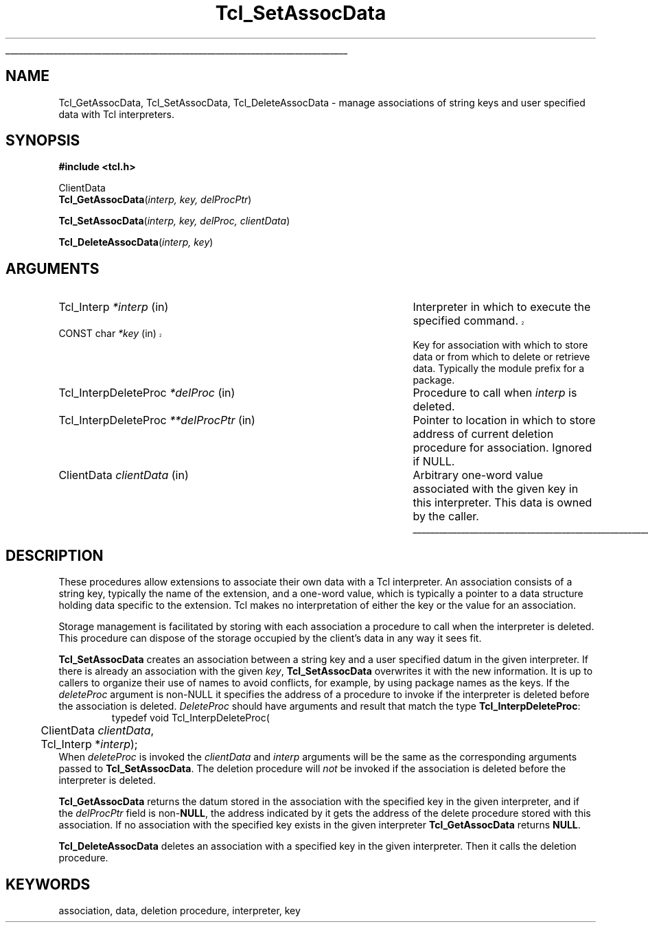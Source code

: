'\"
'\" Copyright (c) 1995-1996 Sun Microsystems, Inc.
'\"
'\" See the file "license.terms" for information on usage and redistribution
'\" of this file, and for a DISCLAIMER OF ALL WARRANTIES.
'\" 
'\" 
'\" RCS: @(#) $Id: AssocData.3,v 1.1.1.1 2005/06/16 23:34:40 soohyunc Exp $
'\" The definitions below are for supplemental macros used in Tcl/Tk
'\" manual entries.
'\"
'\" .AP type name in/out ?indent?
'\"	Start paragraph describing an argument to a library procedure.
'\"	type is type of argument (int, etc.), in/out is either "in", "out",
'\"	or "in/out" to describe whether procedure reads or modifies arg,
'\"	and indent is equivalent to second arg of .IP (shouldn't ever be
'\"	needed;  use .AS below instead)
'\"
'\" .AS ?type? ?name?
'\"	Give maximum sizes of arguments for setting tab stops.  Type and
'\"	name are examples of largest possible arguments that will be passed
'\"	to .AP later.  If args are omitted, default tab stops are used.
'\"
'\" .BS
'\"	Start box enclosure.  From here until next .BE, everything will be
'\"	enclosed in one large box.
'\"
'\" .BE
'\"	End of box enclosure.
'\"
'\" .CS
'\"	Begin code excerpt.
'\"
'\" .CE
'\"	End code excerpt.
'\"
'\" .VS ?version? ?br?
'\"	Begin vertical sidebar, for use in marking newly-changed parts
'\"	of man pages.  The first argument is ignored and used for recording
'\"	the version when the .VS was added, so that the sidebars can be
'\"	found and removed when they reach a certain age.  If another argument
'\"	is present, then a line break is forced before starting the sidebar.
'\"
'\" .VE
'\"	End of vertical sidebar.
'\"
'\" .DS
'\"	Begin an indented unfilled display.
'\"
'\" .DE
'\"	End of indented unfilled display.
'\"
'\" .SO
'\"	Start of list of standard options for a Tk widget.  The
'\"	options follow on successive lines, in four columns separated
'\"	by tabs.
'\"
'\" .SE
'\"	End of list of standard options for a Tk widget.
'\"
'\" .OP cmdName dbName dbClass
'\"	Start of description of a specific option.  cmdName gives the
'\"	option's name as specified in the class command, dbName gives
'\"	the option's name in the option database, and dbClass gives
'\"	the option's class in the option database.
'\"
'\" .UL arg1 arg2
'\"	Print arg1 underlined, then print arg2 normally.
'\"
'\" RCS: @(#) $Id: man.macros,v 1.1.1.1 2005/06/16 23:34:40 soohyunc Exp $
'\"
'\"	# Set up traps and other miscellaneous stuff for Tcl/Tk man pages.
.if t .wh -1.3i ^B
.nr ^l \n(.l
.ad b
'\"	# Start an argument description
.de AP
.ie !"\\$4"" .TP \\$4
.el \{\
.   ie !"\\$2"" .TP \\n()Cu
.   el          .TP 15
.\}
.ta \\n()Au \\n()Bu
.ie !"\\$3"" \{\
\&\\$1	\\fI\\$2\\fP	(\\$3)
.\".b
.\}
.el \{\
.br
.ie !"\\$2"" \{\
\&\\$1	\\fI\\$2\\fP
.\}
.el \{\
\&\\fI\\$1\\fP
.\}
.\}
..
'\"	# define tabbing values for .AP
.de AS
.nr )A 10n
.if !"\\$1"" .nr )A \\w'\\$1'u+3n
.nr )B \\n()Au+15n
.\"
.if !"\\$2"" .nr )B \\w'\\$2'u+\\n()Au+3n
.nr )C \\n()Bu+\\w'(in/out)'u+2n
..
.AS Tcl_Interp Tcl_CreateInterp in/out
'\"	# BS - start boxed text
'\"	# ^y = starting y location
'\"	# ^b = 1
.de BS
.br
.mk ^y
.nr ^b 1u
.if n .nf
.if n .ti 0
.if n \l'\\n(.lu\(ul'
.if n .fi
..
'\"	# BE - end boxed text (draw box now)
.de BE
.nf
.ti 0
.mk ^t
.ie n \l'\\n(^lu\(ul'
.el \{\
.\"	Draw four-sided box normally, but don't draw top of
.\"	box if the box started on an earlier page.
.ie !\\n(^b-1 \{\
\h'-1.5n'\L'|\\n(^yu-1v'\l'\\n(^lu+3n\(ul'\L'\\n(^tu+1v-\\n(^yu'\l'|0u-1.5n\(ul'
.\}
.el \}\
\h'-1.5n'\L'|\\n(^yu-1v'\h'\\n(^lu+3n'\L'\\n(^tu+1v-\\n(^yu'\l'|0u-1.5n\(ul'
.\}
.\}
.fi
.br
.nr ^b 0
..
'\"	# VS - start vertical sidebar
'\"	# ^Y = starting y location
'\"	# ^v = 1 (for troff;  for nroff this doesn't matter)
.de VS
.if !"\\$2"" .br
.mk ^Y
.ie n 'mc \s12\(br\s0
.el .nr ^v 1u
..
'\"	# VE - end of vertical sidebar
.de VE
.ie n 'mc
.el \{\
.ev 2
.nf
.ti 0
.mk ^t
\h'|\\n(^lu+3n'\L'|\\n(^Yu-1v\(bv'\v'\\n(^tu+1v-\\n(^Yu'\h'-|\\n(^lu+3n'
.sp -1
.fi
.ev
.\}
.nr ^v 0
..
'\"	# Special macro to handle page bottom:  finish off current
'\"	# box/sidebar if in box/sidebar mode, then invoked standard
'\"	# page bottom macro.
.de ^B
.ev 2
'ti 0
'nf
.mk ^t
.if \\n(^b \{\
.\"	Draw three-sided box if this is the box's first page,
.\"	draw two sides but no top otherwise.
.ie !\\n(^b-1 \h'-1.5n'\L'|\\n(^yu-1v'\l'\\n(^lu+3n\(ul'\L'\\n(^tu+1v-\\n(^yu'\h'|0u'\c
.el \h'-1.5n'\L'|\\n(^yu-1v'\h'\\n(^lu+3n'\L'\\n(^tu+1v-\\n(^yu'\h'|0u'\c
.\}
.if \\n(^v \{\
.nr ^x \\n(^tu+1v-\\n(^Yu
\kx\h'-\\nxu'\h'|\\n(^lu+3n'\ky\L'-\\n(^xu'\v'\\n(^xu'\h'|0u'\c
.\}
.bp
'fi
.ev
.if \\n(^b \{\
.mk ^y
.nr ^b 2
.\}
.if \\n(^v \{\
.mk ^Y
.\}
..
'\"	# DS - begin display
.de DS
.RS
.nf
.sp
..
'\"	# DE - end display
.de DE
.fi
.RE
.sp
..
'\"	# SO - start of list of standard options
.de SO
.SH "STANDARD OPTIONS"
.LP
.nf
.ta 5.5c 11c
.ft B
..
'\"	# SE - end of list of standard options
.de SE
.fi
.ft R
.LP
See the \\fBoptions\\fR manual entry for details on the standard options.
..
'\"	# OP - start of full description for a single option
.de OP
.LP
.nf
.ta 4c
Command-Line Name:	\\fB\\$1\\fR
Database Name:	\\fB\\$2\\fR
Database Class:	\\fB\\$3\\fR
.fi
.IP
..
'\"	# CS - begin code excerpt
.de CS
.RS
.nf
.ta .25i .5i .75i 1i
..
'\"	# CE - end code excerpt
.de CE
.fi
.RE
..
.de UL
\\$1\l'|0\(ul'\\$2
..
.TH Tcl_SetAssocData 3 7.5 Tcl "Tcl Library Procedures"
.BS
.SH NAME
Tcl_GetAssocData, Tcl_SetAssocData, Tcl_DeleteAssocData \- manage
associations of string keys and user specified data with Tcl
interpreters.
.SH SYNOPSIS
.nf
\fB#include <tcl.h>\fR
.sp
ClientData
\fBTcl_GetAssocData\fR(\fIinterp, key, delProcPtr\fR)
.sp
\fBTcl_SetAssocData\fR(\fIinterp, key, delProc, clientData\fR)
.sp
\fBTcl_DeleteAssocData\fR(\fIinterp, key\fR)
.SH ARGUMENTS
.AS Tcl_InterpDeleteProc *delProcPtr
.AP Tcl_Interp *interp in
Interpreter in which to execute the specified command.
.VS 8.4
.AP "CONST char" *key in
.VE
Key for association with which to store data or from which to delete or
retrieve data.  Typically the module prefix for a package.
.AP Tcl_InterpDeleteProc *delProc in
Procedure to call when \fIinterp\fR is deleted.
.AP Tcl_InterpDeleteProc **delProcPtr in
Pointer to location in which to store address of current deletion procedure
for association.  Ignored if NULL.
.AP ClientData clientData in
Arbitrary one-word value associated with the given key in this
interpreter.  This data is owned by the caller.
.BE

.SH DESCRIPTION
.PP
These procedures allow extensions to associate their own data with
a Tcl interpreter.
An association consists of a string key, typically the name of
the extension, and a one-word value, which is typically a pointer
to a data structure holding data specific to the extension.
Tcl makes no interpretation of either the key or the value for
an association.
.PP
Storage management is facilitated by storing with each association a
procedure to call when the interpreter is deleted. This
procedure can dispose of the storage occupied by the client's data in any
way it sees fit.
.PP
\fBTcl_SetAssocData\fR creates an association between a string
key and a user specified datum in the given interpreter.
If there is already an association with the given \fIkey\fR,
\fBTcl_SetAssocData\fR overwrites it with the new information.
It is up to callers to organize their use of names to avoid conflicts,
for example, by using package names as the keys.
If the \fIdeleteProc\fR argument is non-NULL it specifies the address of a
procedure to invoke if the interpreter is deleted before the association
is deleted.  \fIDeleteProc\fR should have arguments and result that match
the type \fBTcl_InterpDeleteProc\fR:
.CS
typedef void Tcl_InterpDeleteProc(
	ClientData \fIclientData\fR,
	Tcl_Interp *\fIinterp\fR);
.CE
When \fIdeleteProc\fR is invoked the \fIclientData\fR and \fIinterp\fR
arguments will be the same as the corresponding arguments passed to
\fBTcl_SetAssocData\fR.
The deletion procedure will \fInot\fR be invoked if the association
is deleted before the interpreter is deleted.
.PP
\fBTcl_GetAssocData\fR returns the datum stored in the association with the
specified key in the given interpreter, and if the \fIdelProcPtr\fR field
is non-\fBNULL\fR, the address indicated by it gets the address of the
delete procedure stored with this association. If no association with the
specified key exists in the given interpreter \fBTcl_GetAssocData\fR
returns \fBNULL\fR.
.PP
\fBTcl_DeleteAssocData\fR deletes an association with a specified key in
the given interpreter.  Then it calls the deletion procedure.
.SH KEYWORDS
association, data, deletion procedure, interpreter, key
